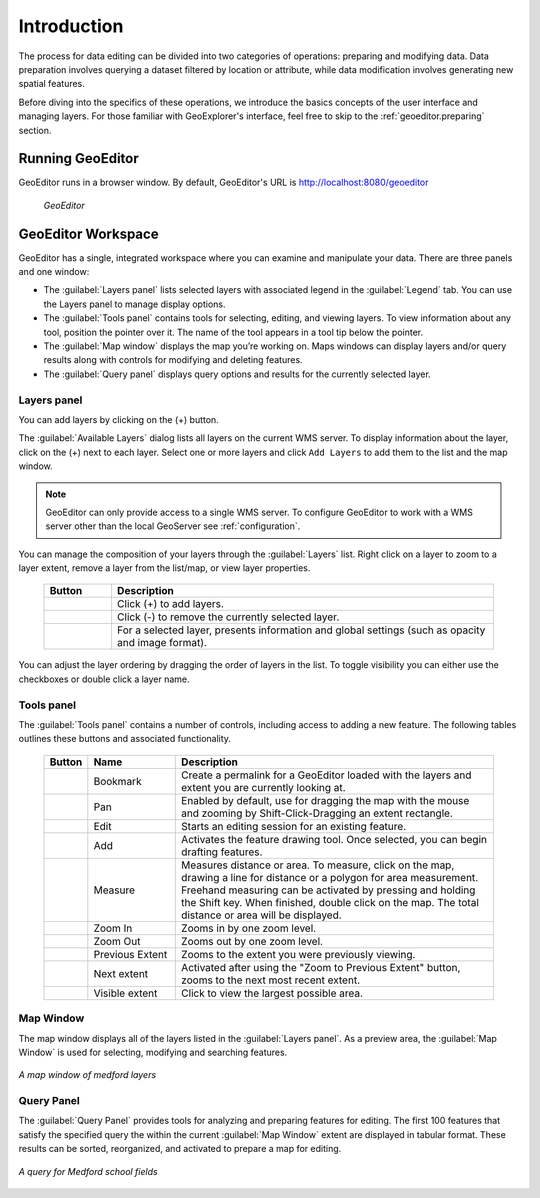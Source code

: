 .. _geoeditor.introduction:

Introduction
============

The process for data editing can be divided into two categories of operations: preparing and modifying data.  Data preparation involves querying a dataset filtered by location or attribute, while data modification involves generating new spatial features.

Before diving into the specifics of these operations, we introduce the basics concepts of the user interface and managing layers. For those familiar with GeoExplorer's interface, feel free to skip to the :ref:`geoeditor.preparing` section.

Running GeoEditor
-----------------

GeoEditor runs in a browser window.  By default, GeoEditor's URL is `http://localhost:8080/geoeditor <http://localhost:8080/geoeditor>`_

   .. figure:: images/geoeditor.png
      :align: center
   
      *GeoEditor*

GeoEditor Workspace
-------------------

GeoEditor has a single, integrated workspace where you can examine and manipulate your data.  There are three panels and one window:

* The :guilabel:`Layers panel` lists selected layers with associated legend in the :guilabel:`Legend` tab. You can use the Layers panel to manage display options. 
* The :guilabel:`Tools panel` contains tools for selecting, editing, and viewing layers. To view information about any tool, position the pointer over it. The name of the tool appears in a tool tip below the pointer.
* The :guilabel:`Map window` displays the map you’re working on.  Maps windows can display layers and/or query results along with controls for modifying and deleting features.
* The :guilabel:`Query panel` displays query options and results for the currently selected layer. 


Layers panel
~~~~~~~~~~~~

You can add layers by clicking on the (+) button.

The :guilabel:`Available Layers` dialog lists all layers on the current WMS server.  To display information about the layer, click on the (+) next to each layer. Select one or more layers and click ``Add Layers`` to add them to the list and the map window.

.. note:: GeoEditor can only provide access to a single WMS server. To configure GeoEditor to work with a WMS server other than the local GeoServer see :ref:`configuration`.

You can manage the composition of your layers through the :guilabel:`Layers` list. Right click on a layer to zoom to a layer extent, remove a layer from the list/map, or view layer properties.  

    .. list-table::
       :widths: 15 85 

       * - **Button**
         - **Description**
       * - .. image:: /images/managing1.png
         - Click (+) to add layers.
       * - .. image:: /images/managing2.png
         - Click (-) to remove the currently selected layer.
       * - .. image:: /images/managing3.png
         - For a selected layer, presents information and global settings (such as opacity and image format).
  
You can adjust the layer ordering by dragging the order of layers in the list. To toggle visibility you can either use the checkboxes or double click a layer name.

Tools panel
~~~~~~~~~~~

The :guilabel:`Tools panel` contains a number of controls, including access to adding a new feature.  The following tables outlines these buttons and associated functionality.

    .. list-table::
       :widths: 5 20 75 

       * - **Button**
         - **Name**
         - **Description**
       * - .. image:: /images/map_save.png 
         - Bookmark
         - Create a permalink for a GeoEditor loaded with the layers and extent you are currently looking at.
       * - .. image:: /images/pan.png 
         - Pan
         - Enabled by default, use for dragging the map with the mouse and zooming by Shift-Click-Dragging an extent rectangle.
       * - .. image:: /images/map_edit.png 
         - Edit
         - Starts an editing session for an existing feature.
       * - .. image:: /images/pencil_add.png 
         - Add
         - Activates the feature drawing tool. Once selected, you can begin drafting features. 
       * - .. image:: /images/measure.png 
         - Measure
         - Measures distance or area. To measure, click on the map, drawing a line for distance or a polygon for area measurement. Freehand measuring can be activated by pressing and holding the Shift key. When finished, double click on the map.  The total distance or area will be displayed.
       * - .. image:: /images/zoomin.png
         - Zoom In
         - Zooms in by one zoom level.
       * - .. image:: /images/zoomout.png
         - Zoom Out
         - Zooms out by one zoom level.   
       * - .. image:: /images/previousextent.png
         - Previous Extent
         - Zooms to the extent you were previously viewing.
       * - .. image:: /images/nextextent.png
         - Next extent
         - Activated after using the "Zoom to Previous Extent" button, zooms to the next most recent extent.
       * - .. image:: /images/extent.png
         - Visible extent
         - Click to view the largest possible area.

Map Window
~~~~~~~~~~

The map window displays all of the layers listed in the :guilabel:`Layers panel`.  As a preview area, the :guilabel:`Map Window` is used for selecting, modifying and searching features.   

.. figure:: images/introduction1.png
   :align: center
   :width: 600px

   *A map window of medford layers*


Query Panel
~~~~~~~~~~~

The :guilabel:`Query Panel` provides tools for analyzing and preparing features for editing.  The first 100 features that satisfy the specified query the within the current :guilabel:`Map Window` extent are displayed in tabular format.  These results can be sorted, reorganized, and activated to prepare a map for editing. 

.. figure:: images/introduction2.png
   :align: center
   :width: 600px

   *A query for Medford school fields*

 





